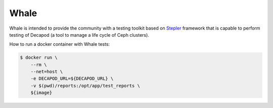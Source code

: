 =====
Whale
=====

Whale is intended to provide the community with a testing toolkit based on
`Stepler <https://github.com/Mirantis/stepler>`_ framework that is capable to
perform testing of Decapod (a tool to manage a life cycle of Ceph clusters).

How to run a docker container with Whale tests:

.. code-block:: console

    $ docker run \
        --rm \
        --net=host \
        -e DECAPOD_URL=${DECAPOD_URL} \
        -v $(pwd)/reports:/opt/app/test_reports \
        ${image}

